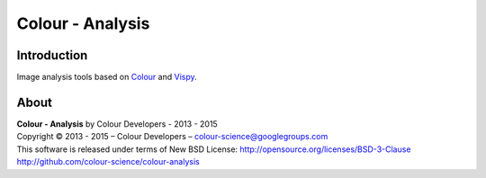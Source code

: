 Colour - Analysis
==============

Introduction
------------

..  image:: https://raw.githubusercontent.com/colour-science/colour-analysis/master/docs/_static/Colour_Analysis.png

Image analysis tools based on `Colour <https://github.com/colour-science/colour>`_ and `Vispy <http://vispy.org/>`_.

About
-----

| **Colour - Analysis** by Colour Developers - 2013 - 2015
| Copyright © 2013 - 2015 – Colour Developers – `colour-science@googlegroups.com <colour-science@googlegroups.com>`_
| This software is released under terms of New BSD License: http://opensource.org/licenses/BSD-3-Clause
| `http://github.com/colour-science/colour-analysis <http://github.com/colour-science/colour-analysis>`_
